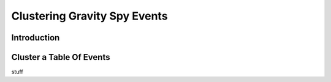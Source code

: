 .. _cluster:


#############################
Clustering Gravity Spy Events
#############################

============
Introduction
============

=========================
Cluster a Table Of Events
=========================

stuff

.. ipython::

    In [1]: from gravityspy.table import Events

    In [2]: virgo_images = Events.fetch('gravityspy', 'updated_similarity_index WHERE ifo = \'V1\'')

    In [3]: virgo_glitch_info = Events.fetch('gravityspy', 'glitches WHERE ifo = \'V1\'')

    In [4]: virgo_clusters = virgo_images.cluster(60)

    In [5]: print(virgo_clusters.to_pandas().clusters.value_counts())   

    In [6]: allinfo = Events.from_pandas(virgo_clusters.to_pandas().drop_duplicates(['links_subjects']).merge(virgo_glitch_info.to_pandas(),on=['uniqueID',  'ifo', 'links_subjects']))

    In [7]: allinfo['Label'] = allinfo['clusters']

    In [8]: allinfo['Label'] = allinfo['Label'].astype(str)
